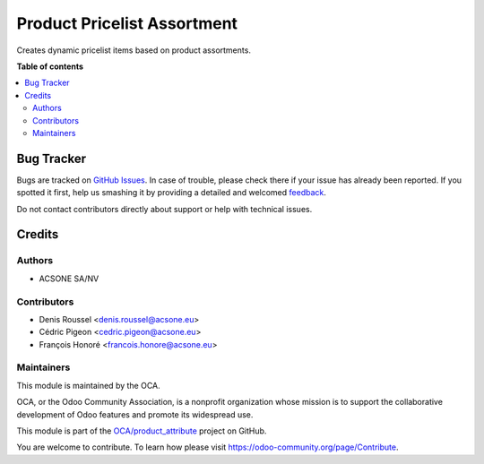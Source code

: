 ============================
Product Pricelist Assortment
============================

.. !!!!!!!!!!!!!!!!!!!!!!!!!!!!!!!!!!!!!!!!!!!!!!!!!!!!
   !! This file is generated by oca-gen-addon-readme !!
   !! changes will be overwritten.                   !!
   !!!!!!!!!!!!!!!!!!!!!!!!!!!!!!!!!!!!!!!!!!!!!!!!!!!!

.. |badge1| image:: https://img.shields.io/badge/maturity-Beta-yellow.png
    :target: https://odoo-community.org/page/development-status
    :alt: Beta
.. |badge2| image:: https://img.shields.io/badge/licence-AGPL--3-blue.png
    :target: http://www.gnu.org/licenses/agpl-3.0-standalone.html
    :alt: License: AGPL-3
.. |badge3| image:: https://img.shields.io/badge/github-OCA%2Fproduct_attribute-lightgray.png?logo=github
    :target: https://github.com/OCA/product_attribute/tree/14.0/product_pricelist_assortment
    :alt: OCA/product_attribute
.. |badge4| image:: https://img.shields.io/badge/weblate-Translate%20me-F47D42.png
    :target: https://translation.odoo-community.org/projects/product_attribute-14-0/product_attribute-14-0-product_pricelist_assortment
    :alt: Translate me on Weblate

|badge1| |badge2| |badge3| |badge4| 

Creates dynamic pricelist items based on product assortments.

**Table of contents**

.. contents::
   :local:

Bug Tracker
===========

Bugs are tracked on `GitHub Issues <https://github.com/OCA/product_attribute/issues>`_.
In case of trouble, please check there if your issue has already been reported.
If you spotted it first, help us smashing it by providing a detailed and welcomed
`feedback <https://github.com/OCA/product_attribute/issues/new?body=module:%20product_pricelist_assortment%0Aversion:%2014.0%0A%0A**Steps%20to%20reproduce**%0A-%20...%0A%0A**Current%20behavior**%0A%0A**Expected%20behavior**>`_.

Do not contact contributors directly about support or help with technical issues.

Credits
=======

Authors
~~~~~~~

* ACSONE SA/NV

Contributors
~~~~~~~~~~~~

* Denis Roussel <denis.roussel@acsone.eu>
* Cédric Pigeon <cedric.pigeon@acsone.eu>
* François Honoré <francois.honore@acsone.eu>

Maintainers
~~~~~~~~~~~

This module is maintained by the OCA.

.. image:: https://odoo-community.org/logo.png
   :alt: Odoo Community Association
   :target: https://odoo-community.org

OCA, or the Odoo Community Association, is a nonprofit organization whose
mission is to support the collaborative development of Odoo features and
promote its widespread use.

This module is part of the `OCA/product_attribute <https://github.com/OCA/product_attribute/tree/14.0/product_pricelist_assortment>`_ project on GitHub.

You are welcome to contribute. To learn how please visit https://odoo-community.org/page/Contribute.
